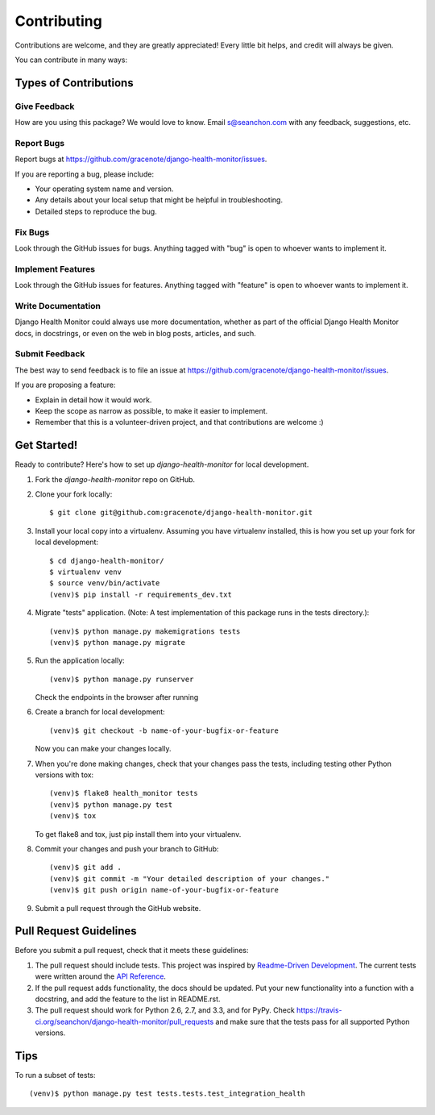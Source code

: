 ============
Contributing
============

Contributions are welcome, and they are greatly appreciated! Every
little bit helps, and credit will always be given.

You can contribute in many ways:

Types of Contributions
----------------------

Give Feedback
~~~~~~~~~~~~~

How are you using this package? We would love to know. Email s@seanchon.com with any feedback, suggestions, etc.

Report Bugs
~~~~~~~~~~~

Report bugs at https://github.com/gracenote/django-health-monitor/issues.

If you are reporting a bug, please include:

* Your operating system name and version.
* Any details about your local setup that might be helpful in troubleshooting.
* Detailed steps to reproduce the bug.

Fix Bugs
~~~~~~~~

Look through the GitHub issues for bugs. Anything tagged with "bug"
is open to whoever wants to implement it.

Implement Features
~~~~~~~~~~~~~~~~~~

Look through the GitHub issues for features. Anything tagged with "feature"
is open to whoever wants to implement it.

Write Documentation
~~~~~~~~~~~~~~~~~~~

Django Health Monitor could always use more documentation, whether as part of the
official Django Health Monitor docs, in docstrings, or even on the web in blog posts,
articles, and such.

Submit Feedback
~~~~~~~~~~~~~~~

The best way to send feedback is to file an issue at https://github.com/gracenote/django-health-monitor/issues.

If you are proposing a feature:

* Explain in detail how it would work.
* Keep the scope as narrow as possible, to make it easier to implement.
* Remember that this is a volunteer-driven project, and that contributions
  are welcome :)

Get Started!
------------

Ready to contribute? Here's how to set up `django-health-monitor` for local development.

1. Fork the `django-health-monitor` repo on GitHub.
2. Clone your fork locally::

    $ git clone git@github.com:gracenote/django-health-monitor.git

3. Install your local copy into a virtualenv. Assuming you have virtualenv installed, this is how you set up your fork for local development::

    $ cd django-health-monitor/
    $ virtualenv venv
    $ source venv/bin/activate
    (venv)$ pip install -r requirements_dev.txt

4. Migrate "tests" application. (Note: A test implementation of this package runs in the tests directory.)::

    (venv)$ python manage.py makemigrations tests
    (venv)$ python manage.py migrate

5. Run the application locally::

    (venv)$ python manage.py runserver

   Check the endpoints in the browser after running

6. Create a branch for local development::

    (venv)$ git checkout -b name-of-your-bugfix-or-feature

   Now you can make your changes locally.

7. When you're done making changes, check that your changes pass the
   tests, including testing other Python versions with tox::

        (venv)$ flake8 health_monitor tests
        (venv)$ python manage.py test
        (venv)$ tox

   To get flake8 and tox, just pip install them into your virtualenv.

8. Commit your changes and push your branch to GitHub::

    (venv)$ git add .
    (venv)$ git commit -m "Your detailed description of your changes."
    (venv)$ git push origin name-of-your-bugfix-or-feature

9. Submit a pull request through the GitHub website.

Pull Request Guidelines
-----------------------

Before you submit a pull request, check that it meets these guidelines:

1. The pull request should include tests. This project was inspired by `Readme-Driven
   Development <https://www.kennethreitz.org/essays/how-i-develop-things-and-why>`_.
   The current tests were written around the `API Reference
   <https://django-health-monitor.readthedocs.io/en/latest/api_reference.html>`_.
2. If the pull request adds functionality, the docs should be updated. Put
   your new functionality into a function with a docstring, and add the
   feature to the list in README.rst.
3. The pull request should work for Python 2.6, 2.7, and 3.3, and for PyPy. Check
   https://travis-ci.org/seanchon/django-health-monitor/pull_requests
   and make sure that the tests pass for all supported Python versions.

Tips
----

To run a subset of tests::

    (venv)$ python manage.py test tests.tests.test_integration_health
